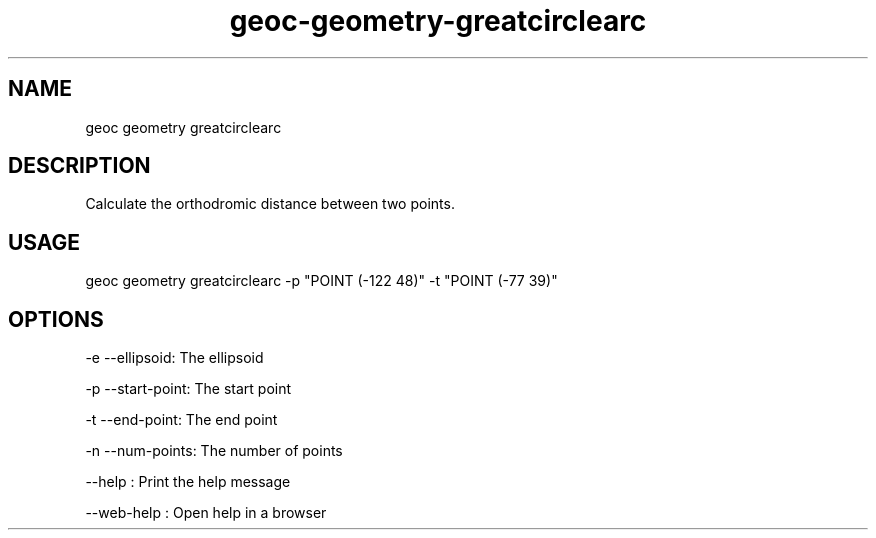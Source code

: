.TH "geoc-geometry-greatcirclearc" "1" "11 September 2016" "version 0.1"
.SH NAME
geoc geometry greatcirclearc
.SH DESCRIPTION
Calculate the orthodromic distance between two points.
.SH USAGE
geoc geometry greatcirclearc -p "POINT (-122 48)" -t "POINT (-77 39)"
.SH OPTIONS
-e --ellipsoid: The ellipsoid
.PP
-p --start-point: The start point
.PP
-t --end-point: The end point
.PP
-n --num-points: The number of points
.PP
--help : Print the help message
.PP
--web-help : Open help in a browser
.PP

